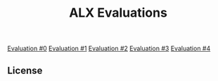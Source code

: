 #+title: ALX Evaluations

[[./ev_0.org][Evaluation #0]]
[[./ev_1.org][Evaluation #1]]
[[./ev_2.org][Evaluation #2]]
[[./ev_3.org][Evaluation #3]]
[[./ev_4.org][Evaluation #4]]

** License

[[https://www.gnu.org/graphics/gplv3-127x51.png]]